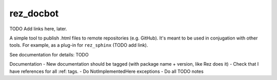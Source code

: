 ##########
rez_docbot
##########

TODO Add links here, later.

A simple tool to publish .html files to remote repositories (e.g. GitHub).
It's meant to be used in conjugation with other tools. For example,
as a plug-in for ``rez_sphinx`` (TODO add link).

See documentation for details: TODO


Documentation
- New documentation should be tagged (with package name + version, like Rez does it)
- Check that I have references for all :ref: tags.
- Do NotImplementedHere exceptions
- Do all TODO notes
